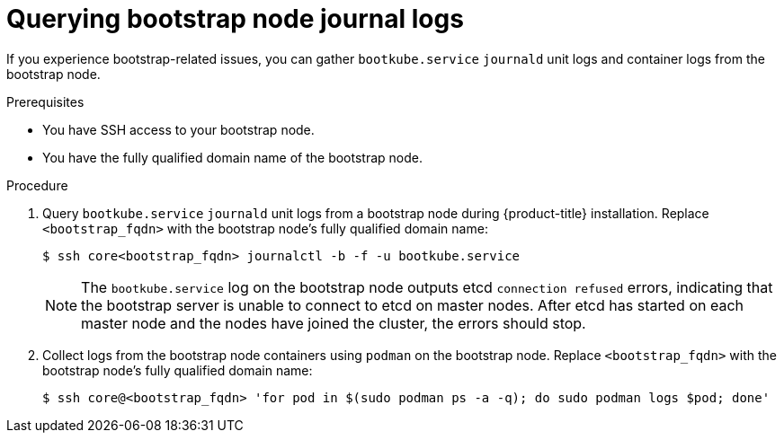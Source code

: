 // Module included in the following assemblies:
//
// * support/troubleshooting/gathering-cluster-data.adoc

[id="querying-bootstrap-node-journal-logs_{context}"]
= Querying bootstrap node journal logs

If you experience bootstrap-related issues, you can gather `bootkube.service` `journald` unit logs and container logs from the bootstrap node.

.Prerequisites

* You have SSH access to your bootstrap node.
* You have the fully qualified domain name of the bootstrap node.

.Procedure

. Query `bootkube.service` `journald` unit logs from a bootstrap node during {product-title} installation. Replace `<bootstrap_fqdn>` with the bootstrap node's fully qualified domain name:
+
----
$ ssh core<bootstrap_fqdn> journalctl -b -f -u bootkube.service
----
+
[NOTE]
====
The `bootkube.service` log on the bootstrap node outputs etcd `connection refused` errors, indicating that the bootstrap server is unable to connect to etcd on master nodes. After etcd has started on each master node and the nodes have joined the cluster, the errors should stop.
====
+
. Collect logs from the bootstrap node containers using `podman` on the bootstrap node. Replace `<bootstrap_fqdn>` with the bootstrap node's fully qualified domain name:
+
----
$ ssh core@<bootstrap_fqdn> 'for pod in $(sudo podman ps -a -q); do sudo podman logs $pod; done'
----
